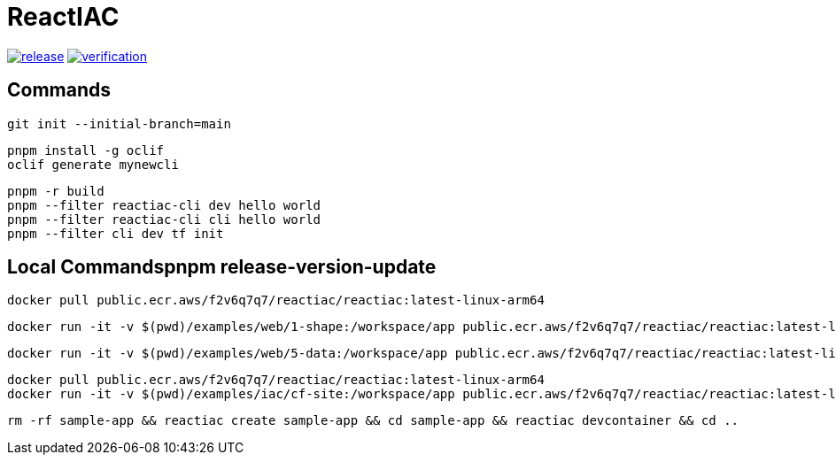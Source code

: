 = ReactIAC

image:https://github.com/reactiac/reactiac/actions/workflows/release.yml/badge.svg[release,link=https://github.com/reactiac/reactiac/actions/workflows/release.yml] image:https://github.com/reactiac/reactiac/actions/workflows/verification.yml/badge.svg[verification,link=https://github.com/reactiac/reactiac/actions/workflows/verification.yml]

== Commands



    git init --initial-branch=main

    pnpm install -g oclif
    oclif generate mynewcli

    pnpm -r build
    pnpm --filter reactiac-cli dev hello world
    pnpm --filter reactiac-cli cli hello world
    pnpm --filter cli dev tf init



== Local Commandspnpm release-version-update


    docker pull public.ecr.aws/f2v6q7q7/reactiac/reactiac:latest-linux-arm64

    docker run -it -v $(pwd)/examples/web/1-shape:/workspace/app public.ecr.aws/f2v6q7q7/reactiac/reactiac:latest-linux-arm64 tf gen

    docker run -it -v $(pwd)/examples/web/5-data:/workspace/app public.ecr.aws/f2v6q7q7/reactiac/reactiac:latest-linux-arm64 tf gen

    docker pull public.ecr.aws/f2v6q7q7/reactiac/reactiac:latest-linux-arm64
    docker run -it -v $(pwd)/examples/iac/cf-site:/workspace/app public.ecr.aws/f2v6q7q7/reactiac/reactiac:latest-linux-arm64 tf gip

    rm -rf sample-app && reactiac create sample-app && cd sample-app && reactiac devcontainer && cd ..
